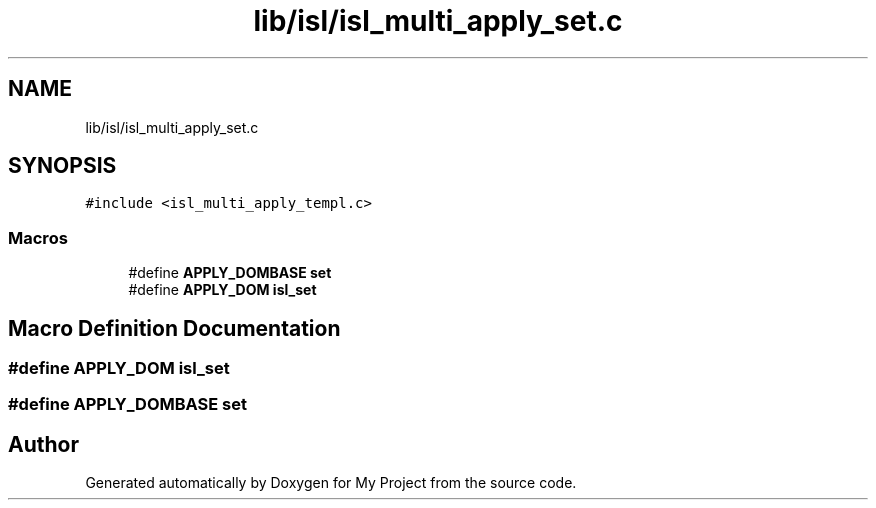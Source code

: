 .TH "lib/isl/isl_multi_apply_set.c" 3 "Sun Jul 12 2020" "My Project" \" -*- nroff -*-
.ad l
.nh
.SH NAME
lib/isl/isl_multi_apply_set.c
.SH SYNOPSIS
.br
.PP
\fC#include <isl_multi_apply_templ\&.c>\fP
.br

.SS "Macros"

.in +1c
.ti -1c
.RI "#define \fBAPPLY_DOMBASE\fP   \fBset\fP"
.br
.ti -1c
.RI "#define \fBAPPLY_DOM\fP   \fBisl_set\fP"
.br
.in -1c
.SH "Macro Definition Documentation"
.PP 
.SS "#define APPLY_DOM   \fBisl_set\fP"

.SS "#define APPLY_DOMBASE   \fBset\fP"

.SH "Author"
.PP 
Generated automatically by Doxygen for My Project from the source code\&.

